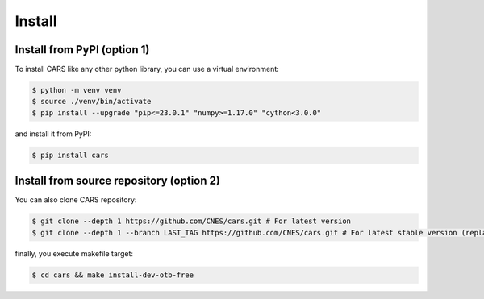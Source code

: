 .. _install:

=======
Install
=======


Install from PyPI (option 1)
============================

To install CARS like any other python library, you can use a virtual environment:

.. code-block:: console

    $ python -m venv venv
    $ source ./venv/bin/activate
    $ pip install --upgrade "pip<=23.0.1" "numpy>=1.17.0" "cython<3.0.0"

and install it from PyPI:

.. code-block:: console

    $ pip install cars


Install from source repository (option 2)
=========================================

You can also clone CARS repository:

.. code-block:: console

    $ git clone --depth 1 https://github.com/CNES/cars.git # For latest version
    $ git clone --depth 1 --branch LAST_TAG https://github.com/CNES/cars.git # For latest stable version (replace LAST TAG by desired tag)

finally, you execute makefile target:

.. code-block:: console

    $ cd cars && make install-dev-otb-free
